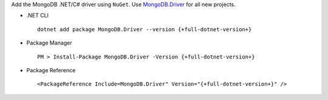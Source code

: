 Add the MongoDB .NET/C# driver using ``NuGet``. Use `MongoDB.Driver <https://www.nuget.org/packages/mongodb.driver>`__
for all new projects.

- .NET CLI ::

   dotnet add package MongoDB.Driver --version {+full-dotnet-version+}

- Package Manager ::

   PM > Install-Package MongoDB.Driver -Version {+full-dotnet-version+}

- Package Reference ::

   <PackageReference Include=MongoDB.Driver" Version="{+full-dotnet-version+}" />
